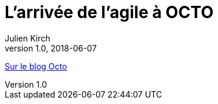 = L`'arrivée de l`'agile à OCTO
Julien Kirch
v1.0, 2018-06-07
:article_description: Aujourd`'hui, OCTO et l`'agile, cela va de soi et l`'on pourrait croire qu`'il en a toujours été ainsi. Pourtant, à ses débuts, OCTO faisait uniquement du conseil en architecture de SI, et était essentiellement composée d`'architectes

link:https://blog.octo.com/larrivee-de-lagile-a-octo-introduction/[Sur le blog Octo]

